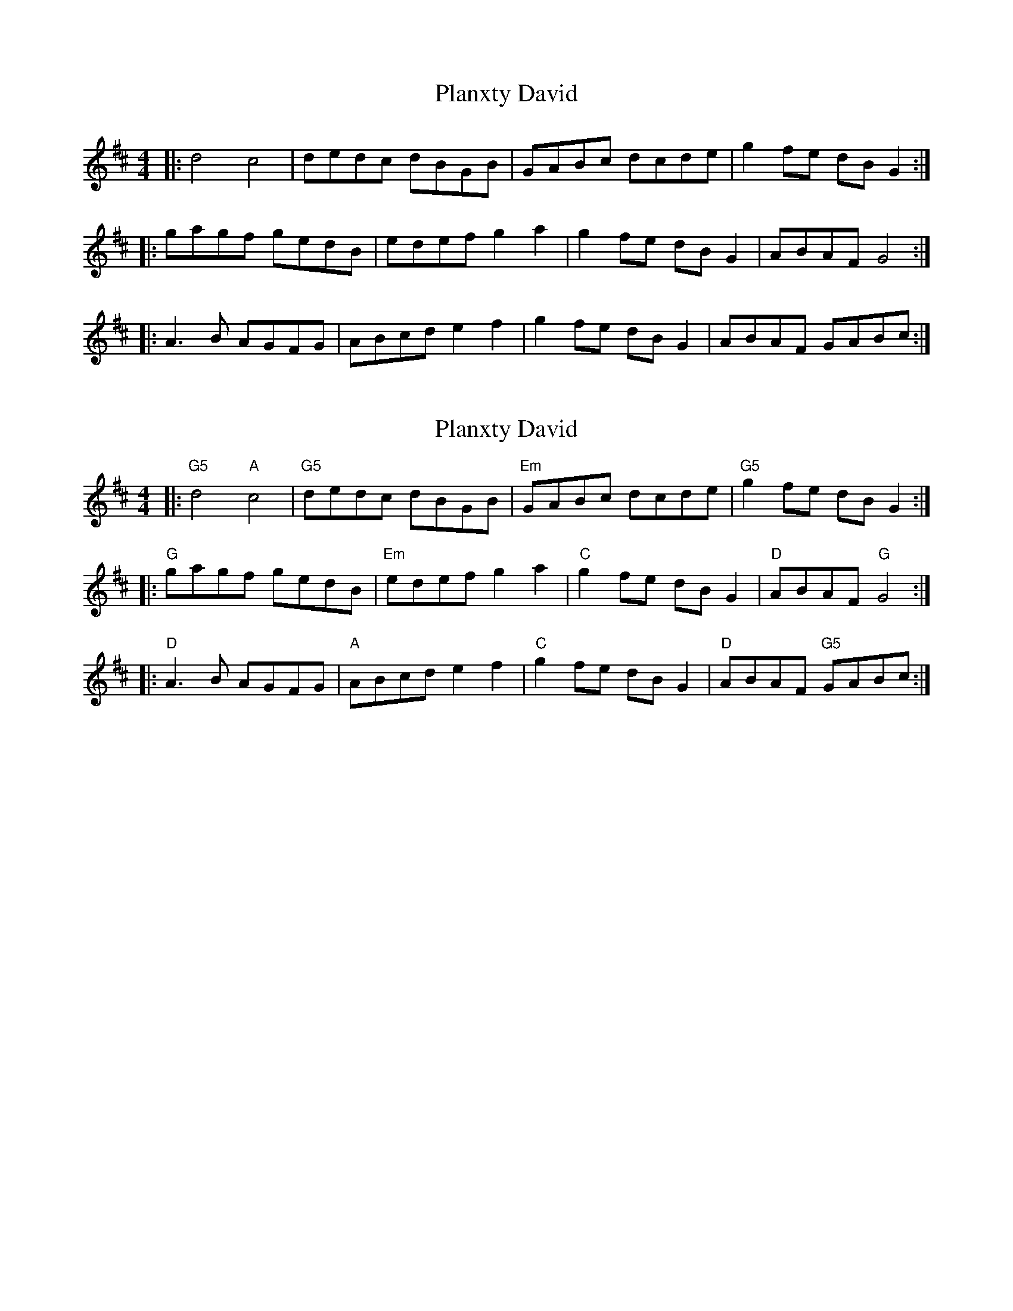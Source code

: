 X: 1
T: Planxty David
Z: The Merry Highlander
S: https://thesession.org/tunes/8436#setting8436
R: reel
M: 4/4
L: 1/8
K: Dmaj
|: d4 c4 | dedc dBGB | GABc dcde | g2fe dBG2 :|
|: gagf gedB | edef g2a2 | g2fe dBG2 | ABAF G4 :|
|: A3B AGFG | ABcd e2f2 | g2fe dBG2 | ABAF GABc :|
X: 2
T: Planxty David
Z: The Merry Highlander
S: https://thesession.org/tunes/8436#setting19514
R: reel
M: 4/4
L: 1/8
K: Dmaj
|: "G5"d4 "A"c4 | "G5" dedc dBGB | "Em" GABc dcde | "G5" g2fe dBG2 :| |: "G" gagf gedB | "Em" edef g2a2 | "C" g2fe dBG2 | "D" ABAF "G" G4 :||: "D" A3B AGFG | "A" ABcd e2f2 | "C" g2fe dBG2 | "D" ABAF "G5"GABc :|
